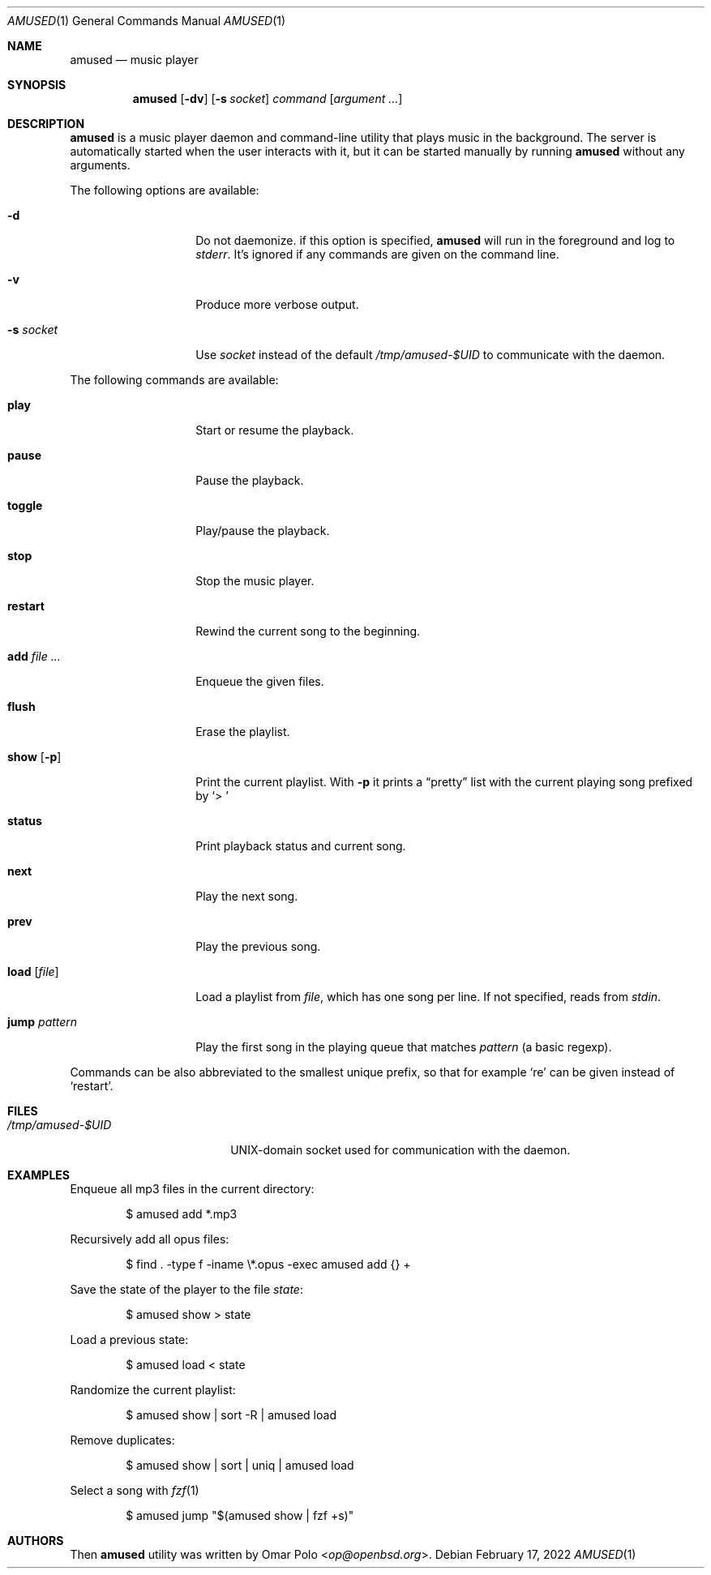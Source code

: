 .\" Copyright (c) 2022 Omar Polo <op@openbsd.org>
.\"
.\" Permission to use, copy, modify, and distribute this software for any
.\" purpose with or without fee is hereby granted, provided that the above
.\" copyright notice and this permission notice appear in all copies.
.\"
.\" THE SOFTWARE IS PROVIDED "AS IS" AND THE AUTHOR DISCLAIMS ALL WARRANTIES
.\" WITH REGARD TO THIS SOFTWARE INCLUDING ALL IMPLIED WARRANTIES OF
.\" MERCHANTABILITY AND FITNESS. IN NO EVENT SHALL THE AUTHOR BE LIABLE FOR
.\" ANY SPECIAL, DIRECT, INDIRECT, OR CONSEQUENTIAL DAMAGES OR ANY DAMAGES
.\" WHATSOEVER RESULTING FROM LOSS OF USE, DATA OR PROFITS, WHETHER IN AN
.\" ACTION OF CONTRACT, NEGLIGENCE OR OTHER TORTIOUS ACTION, ARISING OUT OF
.\" OR IN CONNECTION WITH THE USE OR PERFORMANCE OF THIS SOFTWARE.
.\"
.Dd February 17, 2022
.Dt AMUSED 1
.Os
.Sh NAME
.Nm amused
.Nd music player
.Sh SYNOPSIS
.Nm
.Op Fl dv
.Op Fl s Ar socket
.Ar command
.Op Ar argument ...
.Sh DESCRIPTION
.Nm
is a music player daemon and command-line utility that plays music
in the background.
The server is automatically started when the user interacts with
it, but it can be started manually by running
.Nm
without any arguments.
.Pp
The following options are available:
.Bl -tag -width 12m
.It Fl d
Do not daemonize.
if this option is specified,
.Nm
will run in the foreground and log to
.Em stderr .
It's ignored if any commands are given on the command line.
.It Fl v
Produce more verbose output.
.It Fl s Ar socket
Use
.Ar socket
instead of the default
.Pa /tmp/amused-$UID
to communicate with the daemon.
.El
.Pp
The following commands are available:
.Bl -tag -width 12m
.It Cm play
Start or resume the playback.
.It Cm pause
Pause the playback.
.It Cm toggle
Play/pause the playback.
.It Cm stop
Stop the music player.
.It Cm restart
Rewind the current song to the beginning.
.It Cm add Ar
Enqueue the given files.
.It Cm flush
Erase the playlist.
.It Cm show Op Fl p
Print the current playlist.
With
.Fl p
it prints a
.Dq pretty
list with the current playing song prefixed by
.Sq > \&
.It Cm status
Print playback status and current song.
.It Cm next
Play the next song.
.It Cm prev
Play the previous song.
.It Cm load Op Ar file
Load a playlist from
.Ar file ,
which has one song per line.
If not specified, reads from
.Em stdin .
.It Cm jump Ar pattern
Play the first song in the playing queue that matches
.Ar pattern
.Pq a basic regexp .
.El
.Pp
Commands can be also abbreviated to the smallest unique prefix,
so that for example
.Sq re
can be given instead of
.Sq restart .
.Sh FILES
.Bl -tag -width "/tmp/amused-$UID" -compact
.It Pa /tmp/amused-$UID
UNIX-domain socket used for communication with the daemon.
.El
.Sh EXAMPLES
Enqueue all mp3 files in the current directory:
.Bd -literal -offset indent
$ amused add *.mp3
.Ed
.Pp
Recursively add all opus files:
.Bd -literal -offset indent
$ find . -type f -iname \\*.opus -exec amused add {} +
.Ed
.Pp
Save the state of the player to the file
.Pa state :
.Bd -literal -offset indent
$ amused show > state
.Ed
.Pp
Load a previous state:
.Bd -literal -offset indent
$ amused load < state
.Ed
.Pp
Randomize the current playlist:
.Bd -literal -offset indent
$ amused show | sort -R | amused load
.Ed
.Pp
Remove duplicates:
.Bd -literal -offset indent
$ amused show | sort | uniq | amused load
.Ed
.Pp
Select a song with
.Xr fzf 1
.Bd -literal -offset indent
$ amused jump "$(amused show | fzf +s)"
.Ed
.Sh AUTHORS
.An -nosplit
Then
.Nm
utility was written by
.An Omar Polo Aq Mt op@openbsd.org .
